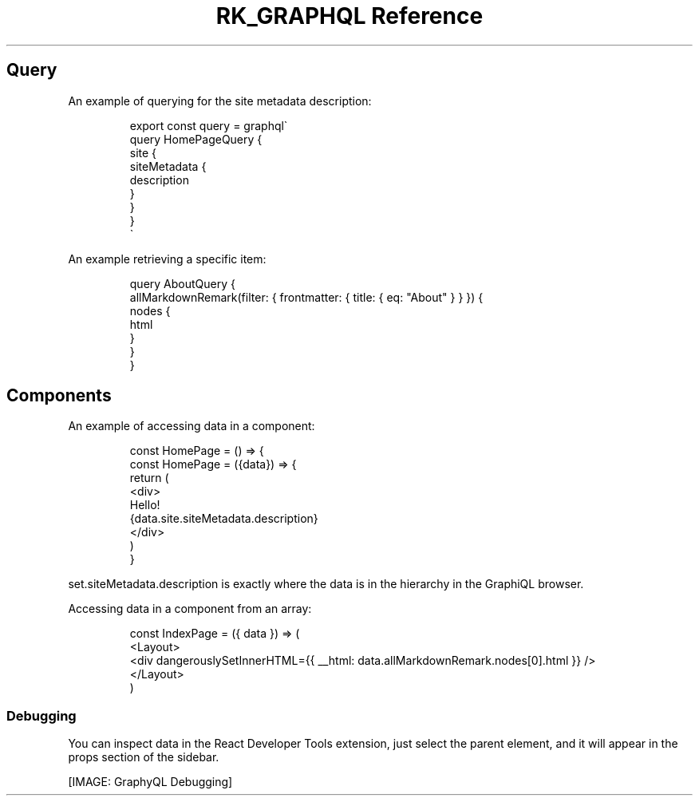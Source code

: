 .\" Automatically generated by Pandoc 3.6
.\"
.TH "RK_GRAPHQL Reference" "" "" ""
.SH Query
An example of querying for the site metadata description:
.IP
.EX
export const query = graphql\[ga]
query HomePageQuery {
    site {
        siteMetadata {
            description
        }
    }
}
\[ga]
.EE
.PP
An example retrieving a specific item:
.IP
.EX
query AboutQuery {
  allMarkdownRemark(filter: { frontmatter: { title: { eq: \[dq]About\[dq] } } }) {
    nodes {
      html
    }
  }
}
.EE
.SH Components
An example of accessing data in a component:
.IP
.EX
const HomePage = () => {
const HomePage = ({data}) => {
    return (
        <div>
        Hello!
        {data.site.siteMetadata.description}
        </div>
    )
}
.EE
.PP
\f[CR]set.siteMetadata.description\f[R] is exactly where the data is in
the hierarchy in the GraphiQL browser.
.PP
Accessing data in a component from an array:
.IP
.EX
const IndexPage = ({ data }) => (
  <Layout>
    <div dangerouslySetInnerHTML={{ __html: data.allMarkdownRemark.nodes[0].html }} />
  </Layout>
)
.EE
.SS Debugging
You can inspect \f[CR]data\f[R] in the React Developer Tools extension,
just select the parent element, and it will appear in the
\f[CR]props\f[R] section of the sidebar.
.PP
[IMAGE: GraphyQL Debugging]
